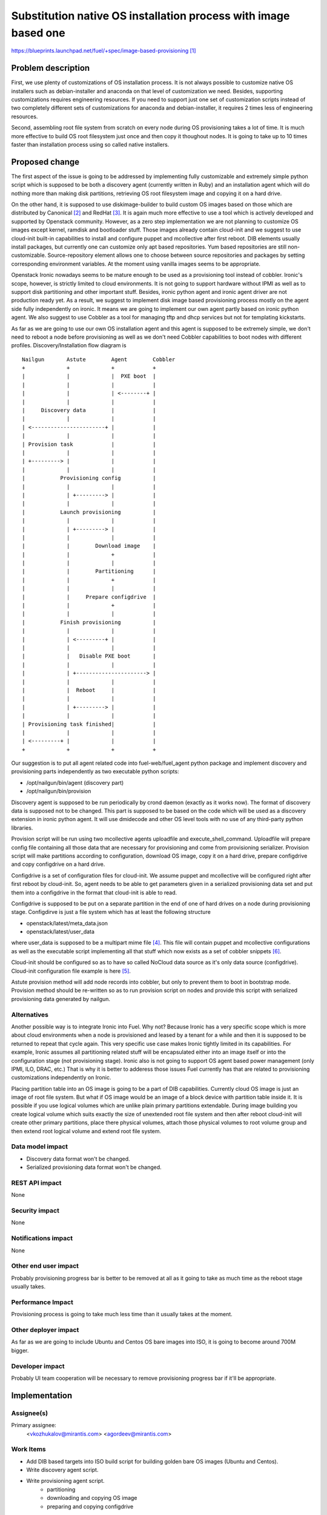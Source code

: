 ..
 This work is licensed under a Creative Commons Attribution 3.0 Unported
 License.

 http://creativecommons.org/licenses/by/3.0/legalcode

================================================================
Substitution native OS installation process with image based one
================================================================

https://blueprints.launchpad.net/fuel/+spec/image-based-provisioning [1]_


Problem description
===================

First, we use plenty of customizations of OS installation process. It is not
always possible to customize native OS installers such as debian-installer and
anaconda on that level of customization we need. Besides, supporting
customizations requires engineering resources. If you need to support
just one set of customization scripts instead of two completely different
sets of customizations for anaconda and debian-installer, it requires
2 times less of engineering resources.

Second, assembling root file system from scratch on every node during OS
provisioning takes a lot of time. It is much more effective to build OS root
filesystem just once and then copy it thoughout nodes. It is going to take up
to 10 times faster than installation process using so called native installers.


Proposed change
===============

The first aspect of the issue is going to be addressed by implementing fully
customizable and extremely simple python script which is supposed to be both
a discovery agent (currently written in Ruby) and an installation agent which
will do nothing more than making disk partitions, retrieving OS root filesystem
image and copying it on a hard drive.

On the other hand, it is supposed to use diskimage-builder to build custom OS
images based on those which are distributed by
Canonical [2]_ and RedHat [3]_. It is again much more
effective to use a tool which is actively developed and supported by Openstack
community. However, as a zero step implementation we are not planning to
customize OS images except kernel, ramdisk and bootloader stuff.
Those images already contain cloud-init and we
suggest to use cloud-init built-in capabilities to install and configure
puppet and mcollective after first reboot. DIB elements usually install
packages, but currently one can customize only apt based repositories.
Yum based repositories are still non-customizable. Source-repository element
allows one to choose between source repositories and packages by setting
corresponding environment variables. At the moment using vanilla images seems
to be appropriate.

Openstack Ironic nowadays seems to be mature enough to be used as a
provisioning tool instead of cobbler. Ironic's scope, however, is strictly
limited to cloud environments. It is not going to support hardware without IPMI
as well as to support disk partitioning and other important stuff. Besides,
ironic python agent and ironic agent driver are not
production ready yet. As a result, we suggest to
implement disk image based provisioning process mostly on the agent
side fully independently on ironic. It means we are going to implement our
own agent partly based on ironic python agent. We also suggest to use Cobbler
as a tool for managing tftp and dhcp services but not for
templating kickstarts.

As far as we are going to use our own OS installation agent and this agent is
supposed to be extremely simple, we don't need to reboot a node before
provisioning as well as we don't need Cobbler capabilities to boot nodes
with different profiles. Discovery/Installation flow diagram is

::

  Nailgun       Astute        Agent        Cobbler
  +             +             +            +
  |             |             |  PXE boot  |
  |             |             |            |
  |             |             | <--------+ |
  |             |             |            |
  |     Discovery data        |            |
  |             |             |            |
  | <-----------------------+ |            |
  |             |             |            |
  | Provision task            |            |
  |             |             |            |
  | +---------> |             |            |
  |             |             |            |
  |           Provisioning config          |
  |             |             |            |
  |             | +---------> |            |
  |             |             |            |
  |           Launch provisioning          |
  |             |             |            |
  |             | +---------> |            |
  |             |             |            |
  |             |        Download image    |
  |             |             +            |
  |             |             |            |
  |             |        Partitioning      |
  |             |             +            |
  |             |             |            |
  |             |     Prepare configdrive  |
  |             |             +            |
  |             |             |            |
  |           Finish provisioning          |
  |             |             |            |
  |             | <---------+ |            |
  |             |             |            |
  |             |   Disable PXE boot       |
  |             |             |            |
  |             | +----------------------> |
  |             |             |            |
  |             |  Reboot     |            |
  |             |             |            |
  |             | +---------> |            |
  |             |             |            |
  | Provisioning task finished|            |
  |             |             |            |
  | <---------+ |             |            |
  +             +             +            +

Our suggestion is to put all agent related code into fuel-web/fuel_agent
python package and implement discovery and provisioning parts independently as
two executable python scripts:

- /opt/nailgun/bin/agent (discovery part)
- /opt/nailgun/bin/provision

Discovery agent is supposed to be run periodically by crond daemon (exactly
as it works now). The format of discovery data is supposed not to be changed.
This part is supposed to be based on the code which will be used as a discovery
extension in ironic python agent. It will use dmidecode and other OS level
tools with no use of any third-party python libraries.

Provision script will be run using two mcollective agents uploadfile and
execute_shell_command. Uploadfile will prepare config file containing all those
data that are necessary for provisioning and come from provisioning serializer.
Provision script will make partitions according to configuration, download
OS image, copy it on a hard drive, prepare configdrive and copy
configdrive on a hard drive.

Configdrive is a set of configuration files for cloud-init. We assume puppet
and mcollective will be configured right after first reboot by cloud-init.
So, agent needs to be able to get parameters given in a serialized
provisioning data set and put them into a configdrive in the format that
cloud-init is able to read.

Configdrive is supposed to be put on a separate partition in the end of one of
hard drives on a node during provisioning stage. Configdirve is just a file
system which has at least the following structure

- openstack/latest/meta_data.json
- openstack/latest/user_data

where user_data is supposed to be a multipart mime file [4]_.
This file will contain puppet and mcollective configurations as well as
the executable script implementing all that stuff which now exists
as a set of cobbler snippets [6]_.

Cloud-init should be configured so as to have so called NoCloud data source as
it's only data source (configdrive). Cloud-init configuration file example
is here [5]_.

Astute provision method will add node records into cobbler, but only to prevent
them to boot in bootstrap mode. Provision method should be re-written so as
to run provision script on nodes and provide this script with serialized
provisioning data generated by nailgun.


Alternatives
------------

Another possible way is to integrate Ironic into Fuel. Why not? Because Ironic
has a very specific scope which is more about cloud environments when a node
is provisioned and leased by a tenant for a while and then it is supposed to
be returned to repeat that cycle again. This very specific use case makes
Ironic tightly limited in its capabilities. For example, Ironic assumes all
partitioning related stuff will be encapsulated either into an image itself or
into the configuration stage (not provisioning stage). Ironic also is not going
to support OS agent based power management (only IPMI, ILO, DRAC, etc.) That is
why it is better to adderess those issues Fuel currently has that are related
to provisioning customizations independently on Ironic.

Placing partition table into an OS image is going to be a part of DIB
capabilities. Currently cloud OS image is just an image of root file system.
But what if OS image would be an image of a block device with partition table
inside it. It is possible if you use logical volumes which are unlike plain
primary partitions extendable. During image building you create logical volume
which suits exactly the size of unextended root file system and then after
reboot cloud-init will create other primary partitions, place there physical
volumes, attach those physical volumes to root volume group and then extend
root logical volume and extend root file system.

Data model impact
-----------------

* Discovery data format won't be changed.
* Serialized provisioning data format won't be changed.


REST API impact
---------------

None

Security impact
---------------

None

Notifications impact
--------------------

None

Other end user impact
---------------------

Probably provisioning progress bar is better to be removed at all as it going
to take as much time as the reboot stage usually takes.

Performance Impact
------------------

Provisioning process is going to take much less time than it usually
takes at the moment.

Other deployer impact
---------------------

As far as we are going to include Ubuntu and Centos OS bare images into ISO,
it is going to become around 700M bigger.

Developer impact
----------------

Probably UI team cooperation will be necessary to remove provisioning
progress bar if it'll be appropriate.

Implementation
==============

Assignee(s)
-----------

Primary assignee:
  <vkozhukalov@mirantis.com>
  <agordeev@mirantis.com>


Work Items
----------

- Add DIB based targets into ISO build script for building golden bare
  OS images (Ubuntu and Centos).
- Write discovery agent script.
- Write provisioning agent script.
    * partitioning
    * downloading and copying OS image
    * preparing and copying configdrive

Dependencies
============

None

Testing
=======

Functional testing is supposed to follow these steps

- Create VM or allocate hardware node.
- Deploy tftp + pxelinux and configure pxelinux with bootstrap ramdisk
  as a default item. Bootstrap ramdisk should contain provisioning script.
- Prepare a set of testing provisioning configurations similar to ones
  generated by provisioning serialier in nailgun.
- Run provision script with a set of different configurations one by one,
  comparing obtained state with required one.

Testing is supposed to be implemented according to this document [7]_

Documentation Impact
====================

It will be necessary to re-write those parts of Fuel documentation
which mention cobbler and provisioning.

References
==========

.. [1] https://blueprints.launchpad.net/fuel/+spec/image-based-provisioning
.. [2] http://cloud-images.ubuntu.com/
.. [3] http://openstack.redhat.com/Image_resources
.. [4] https://help.ubuntu.com/community/CloudInit
.. [5] http://bazaar.launchpad.net/~cloud-init-dev/cloud-init/trunk/view/head:/config/cloud.cfg
.. [6] https://etherpad.openstack.org/p/BOwAMY9pqy
.. [7] http://docs.mirantis.com/fuel-dev/devops.html